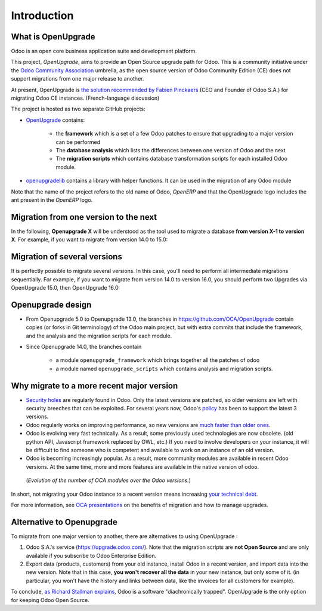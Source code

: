 Introduction
============

What is OpenUpgrade
-------------------

Odoo is an open core business application suite and development platform.

This project, *OpenUpgrade*, aims to provide an Open Source upgrade path for
Odoo. This is a community initiative under the
`Odoo Community Association <https://odoo-community.org/>`_ umbrella, as the open source version of Odoo
Community Edition (CE) does not support migrations from one major release to another.

At present, OpenUpgrade is `the solution recommended by Fabien Pinckaers <https://www.linkedin.com/posts/damienaccorsi_opensource-odoo-odoo-activity-7059783201686212608-2U1L>`_ (CEO and Founder of Odoo S.A.) for migrating Odoo CE instances. (French-language discussion)

The project is hosted as two separate GitHub projects:

* `OpenUpgrade <https://github.com/OCA/OpenUpgrade>`_ contains:

    * the **framework** which is a set of a few Odoo patches to ensure that upgrading to a major version can be performed
    * The **database analysis** which lists the differences between one version of Odoo and the next
    * The **migration scripts** which contains database transformation scripts for each installed Odoo module.

* `openupgradelib <https://github.com/OCA/openupgradelib>`_ contains a library
  with helper functions. It can be used in the migration of any Odoo module

Note that the name of the project refers to the old name of Odoo, *OpenERP*
and that the OpenUpgrade logo includes the ant present in the *OpenERP* logo.

Migration from one version to the next
--------------------------------------

In the following, **Openupgrade X** will be understood as the tool used
to migrate a database **from version X-1 to version X**.
For example, if you want to migrate from version 14.0 to 15.0:

.. image:: images/migration-14-15.png

Migration of several versions
-----------------------------

It is perfectly possible to migrate several versions.
In this case, you'll need to perform all intermediate migrations sequentially.
For example, if you want to migrate from version 14.0 to version 16.0, you
should perform two Upgrades via OpenUpgrade 15.0, then OpenUpgrade 16.0:

.. image:: images/migration-14-16.png

Openupgrade design
------------------

* From Openupgrade 5.0 to Openupgrade 13.0, the branches
  in https://github.com/OCA/OpenUpgrade contain copies (or forks in Git terminology)
  of the Odoo main project, but with extra commits that include the framework,
  and the analysis and the migration scripts for each module.

* Since Openupgrade 14.0, the branches contain

    * a module ``openupgrade_framework`` which brings together all the patches of odoo
    * a module named ``openupgrade_scripts`` which contains analysis and migration scripts.

Why migrate to a more recent major version
------------------------------------------

* `Security holes <https://www.cvedetails.com/product/38140/Odoo-Odoo.html?vendor_id=16543>`_
  are regularly found in Odoo.
  Only the latest versions are patched, so older versions are left with security breeches that can be exploited.
  For several years now, Odoo's `policy <https://www.odoo.com/documentation/master/administration/maintain/supported_versions.html#what-s-the-support-status-of-my-odoo>`_ has been to support the latest 3 versions.

* Odoo regularly works on improving performance, so new versions are
  `much faster than older ones <https://www.youtube.com/watch?v=uDTKVD-C0eE>`_.

* Odoo is evolving very fast technically.
  As a result, some previously used technologies are now obsolete.
  (old python API, Javascript framework replaced by OWL, etc.)
  If you need to involve developers on your instance,
  it will be difficult to find someone who is competent and available
  to work on an instance of an old version.

* Odoo is becoming increasingly popular.
  As a result, more community modules are available in recent Odoo versions.
  At the same time, more and more features are available
  in the native version of odoo.

.. figure:: images/oca-modules-evolution.png

   (*Evolution of the number of OCA modules over the Odoo versions.*)

In short, not migrating your Odoo instance to a recent version means increasing
`your technical debt <https://en.wikipedia.org/wiki/Technical_debt>`_.

For more information, see `OCA presentations <https://www.youtube.com/watch?v=WF-BaukCGPs&list=PLRaJ_rIFxm3t6nLStE89Selv597xgvybW>`_ on the benefits of migration and how to manage upgrades.

Alternative to Openupgrade
--------------------------

To migrate from one major version to another, there are alternatives to using OpenUpgrade :

1. Odoo S.A.'s service (https://upgrade.odoo.com/).
   Note that the migration scripts are **not Open Source** and
   are only available if you subscribe to Odoo Enterprise Edition.
2. Export data (products, customers) from your old instance, install Odoo in a
   recent version, and import data into the new version.
   Note that in this case, **you won't recover all the data** in your new instance,
   but only some of it. (in particular, you won't have the history and links between data,
   like the invoices for all customers for example).

To conclude, `as Richard Stallman explains <https://www.gnu.org/philosophy/when-free-depends-on-nonfree.en.html>`_,
Odoo is a software "diachronically trapped".
OpenUpgrade is the only option for keeping Odoo Open Source.
